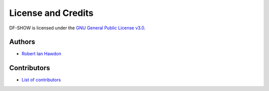 License and Credits
===================

DF-SHOW is licensed under the `GNU General Public License v3.0
<https://github.com/roberthawdon/dfshow/blob/master/LICENSE>`_.

Authors
-------

* `Robert Ian Hawdon <https://github.com/roberthawdon>`_

Contributors
------------

* `List of contributors
  <https://github.com/roberthawdon/dfshow/graphs/contributors>`_
